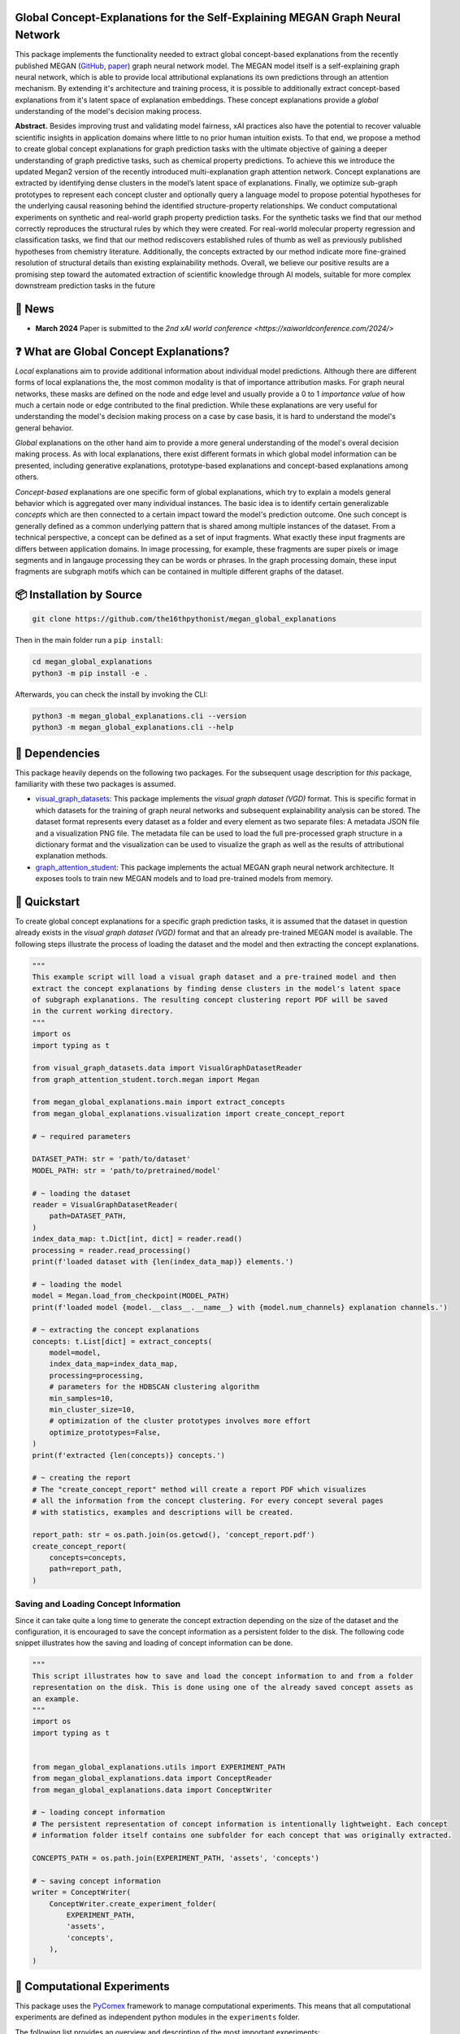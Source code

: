 |made-with-python| |python-version| |version|

.. |made-with-python| image:: https://img.shields.io/badge/Made%20with-Python-1f425f.svg
    :target: https://www.python.org/

.. |python-version| image:: https://img.shields.io/badge/Python-3.8.0-green.svg
    :target: https://www.python.org/

.. |version| image:: https://img.shields.io/badge/version-0.1.0-orange.svg
    :target: https://www.python.org/

.. image:: overview.png
    :width: 800
    :alt: Overview
    :align: center

==============================================================================
Global Concept-Explanations for the Self-Explaining MEGAN Graph Neural Network
==============================================================================

This package implements the functionality needed to extract global concept-based explanations from the recently published 
MEGAN (`GitHub <https://github.com/aimat-lab/graph_attention_student>`_, `paper <https://link.springer.com/chapter/10.1007/978-3-031-44067-0_18>`_) 
graph neural network model. The MEGAN model itself is a self-explaining graph neural network, which is able to
provide local attributional explanations its own predictions through an attention mechanism. By extending it's architecture and 
training process, it is possible to additionally extract concept-based explanations from it's latent space of explanation embeddings.
These concept explanations provide a *global* understanding of the model's decision making process.

**Abstract.** Besides improving trust and validating model fairness, xAI
practices also have the potential to recover valuable scientific insights in
application domains where little to no prior human intuition exists. To
that end, we propose a method to create global concept explanations for
graph prediction tasks with the ultimate objective of gaining a deeper
understanding of graph predictive tasks, such as chemical property 
predictions. To achieve this we introduce the updated Megan2 version
of the recently introduced multi-explanation graph attention network.
Concept explanations are extracted by identifying dense clusters in the
model’s latent space of explanations. Finally, we optimize sub-graph 
prototypes to represent each concept cluster and optionally query a language
model to propose potential hypotheses for the underlying causal 
reasoning behind the identified structure-property relationships. We conduct
computational experiments on synthetic and real-world graph property
prediction tasks. For the synthetic tasks we find that our method correctly 
reproduces the structural rules by which they were created. For
real-world molecular property regression and classification tasks, we find
that our method rediscovers established rules of thumb as well as 
previously published hypotheses from chemistry literature. Additionally, the
concepts extracted by our method indicate more fine-grained resolution
of structural details than existing explainability methods. Overall, we
believe our positive results are a promising step toward the automated
extraction of scientific knowledge through AI models, suitable for more
complex downstream prediction tasks in the future

=======
🔔 News
=======

- **March 2024** Paper is submitted to the `2nd xAI world conference <https://xaiworldconference.com/2024/>`

========================================
❓ What are Global Concept Explanations?
========================================

*Local* explanations aim to provide additional information about individual model predictions. Although there are different forms 
of local explanations the, the most common modality is that of importance attribution masks. For graph neural networks, these masks 
are defined on the node and edge level and usually provide a 0 to 1 *importance value* of how much a certain node or edge contributed
to the final prediction. While these explanations are very useful for understanding the model's decision making process on a case by 
case basis, it is hard to understand the model's general behavior.

*Global* explanations on the other hand aim to provide a more general understanding of the model's overal decision making process. As 
with local explanations, there exist different formats in which global model information can be presented, including generative explanations,
prototype-based explanations and concept-based explanations among others.

*Concept-based* explanations are one specific form of global explanations, which try to explain a models general behavior which is aggregated 
over many individual instances. The basic idea is to identify certain generalizable *concepts* which are then connected to a certain impact 
toward the model's prediction outcome. One such concept is generally defined as a common underlying pattern that is shared among multiple instances 
of the dataset. From a technical perspective, a concept can be defined as a set of input fragments. What exactly these input fragments are differs 
between application domains. In image processing, for example, these fragments are super pixels or image segments and in langauge processing they 
can be words or phrases. In the graph processing domain, these input fragments are subgraph motifs which can be contained in multiple different 
graphs of the dataset.

=========================
📦 Installation by Source
=========================

.. code-block:: shell

    git clone https://github.com/the16thpythonist/megan_global_explanations

Then in the main folder run a ``pip install``:

.. code-block:: shell

    cd megan_global_explanations
    python3 -m pip install -e .

Afterwards, you can check the install by invoking the CLI:

.. code-block:: shell

    python3 -m megan_global_explanations.cli --version
    python3 -m megan_global_explanations.cli --help

===============
📌 Dependencies
===============

This package heavily depends on the following two packages. For the subsequent usage description for *this* package, familiarity 
with these two packages is assumed.

- `visual_graph_datasets <https://github.com/aimat-lab/visual_graph_datasets/>`_: This package implements the *visual graph dataset (VGD)* format. This is
  specific format in which datasets for the training of graph neural networks and subsequent explainability analysis can be stored. The dataset format 
  represents every dataset as a folder and every element as two separate files: A metadata JSON file and a visualization PNG file. The metadata file can 
  be used to load the full pre-processed graph structure in a dictionary format and the visualization can be used to visualize the graph as well as 
  the results of attributional explanation methods.
- `graph_attention_student <https://github.com/aimat-lab/graph_attention_student/>`_: This package implements the actual MEGAN graph neural network 
  architecture. It exposes tools to train new MEGAN models and to load pre-trained models from memory.

=============
🚀 Quickstart
=============

To create global concept explanations for a specific graph prediction tasks, it is assumed that the dataset in question already exists in the 
*visual graph dataset (VGD)* format and that an already pre-trained MEGAN model is available. The following steps illustrate the process of loading 
the dataset and the model and then extracting the concept explanations.

.. code-block:: python

    """
    This example script will load a visual graph dataset and a pre-trained model and then 
    extract the concept explanations by finding dense clusters in the model's latent space 
    of subgraph explanations. The resulting concept clustering report PDF will be saved 
    in the current working directory.
    """
    import os
    import typing as t

    from visual_graph_datasets.data import VisualGraphDatasetReader
    from graph_attention_student.torch.megan import Megan

    from megan_global_explanations.main import extract_concepts
    from megan_global_explanations.visualization import create_concept_report

    # ~ required parameters

    DATASET_PATH: str = 'path/to/dataset'
    MODEL_PATH: str = 'path/to/pretrained/model'

    # ~ loading the dataset
    reader = VisualGraphDatasetReader(
        path=DATASET_PATH,
    )
    index_data_map: t.Dict[int, dict] = reader.read()
    processing = reader.read_processing()
    print(f'loaded dataset with {len(index_data_map)} elements.')

    # ~ loading the model
    model = Megan.load_from_checkpoint(MODEL_PATH)
    print(f'loaded model {model.__class__.__name__} with {model.num_channels} explanation channels.')

    # ~ extracting the concept explanations
    concepts: t.List[dict] = extract_concepts(
        model=model,
        index_data_map=index_data_map,
        processing=processing,
        # parameters for the HDBSCAN clustering algorithm
        min_samples=10,
        min_cluster_size=10,
        # optimization of the cluster prototypes involves more effort
        optimize_prototypes=False,
    )
    print(f'extracted {len(concepts)} concepts.')
    
    # ~ creating the report
    # The "create_concept_report" method will create a report PDF which visualizes 
    # all the information from the concept clustering. For every concept several pages 
    # with statistics, examples and descriptions will be created.

    report_path: str = os.path.join(os.getcwd(), 'concept_report.pdf')
    create_concept_report(
        concepts=concepts,
        path=report_path,
    )

Saving and Loading Concept Information
======================================

Since it can take quite a long time to generate the concept extraction depending on the size of the dataset and the configuration, 
it is encouraged to save the concept information as a persistent folder to the disk. The following code snippet illustrates how 
the saving and loading of concept information can be done.

.. code-block:: python

    """
    This script illustrates how to save and load the concept information to and from a folder 
    representation on the disk. This is done using one of the already saved concept assets as 
    an example.
    """
    import os
    import typing as t

    
    from megan_global_explanations.utils import EXPERIMENT_PATH
    from megan_global_explanations.data import ConceptReader
    from megan_global_explanations.data import ConceptWriter

    # ~ loading concept information
    # The persistent representation of concept information is intentionally lightweight. Each concept 
    # information folder itself contains one subfolder for each concept that was originally extracted.

    CONCEPTS_PATH = os.path.join(EXPERIMENT_PATH, 'assets', 'concepts')

    # ~ saving concept information
    writer = ConceptWriter(
        ConceptWriter.create_experiment_folder(
            EXPERIMENT_PATH,
            'assets',
            'concepts',
        ),
    )

============================
🧪 Computational Experiments
============================

This package uses the `PyComex`_ framework to manage computational experiments. This means that all computational experiments
are defined as independent python modules in the ``experiments`` folder.

The following list provides an overview and description of the most important experiments:

- ``vgd_concept_extraction.py``: The base implementation for the concept clustering process based on a visual graph dataset 
  and a pre-trained ``Megan`` model.

==============
📖 Referencing
==============

If you use, extend or otherwise mention or work, please cite the paper as follows:

.. code-block:: bibtex

    @article{teufel2024meganGlobal
        title={Global Concept-Explanations for the Self-Explaining MEGAN Graph Neural Network},
        author={Teufel, Jonas and Friederich, Pascal},
        journal={arxiv},
        year={2024}
    }

=======
Credits
=======

* PyComex_ is a micro framework which simplifies the setup, processing and management of computational
  experiments. It is also used to auto-generate the command line interface that can be used to interact
  with these experiments.

.. _PyComex: https://github.com/the16thpythonist/pycomex.git
.. _MEGAN: https://link.springer.com/chapter/10.1007/978-3-031-44067-0_18 